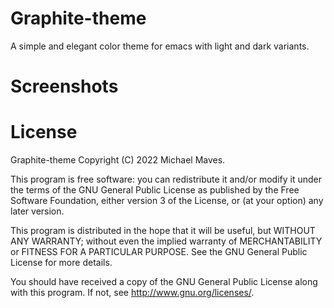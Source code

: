* Graphite-theme

A simple and elegant color theme for emacs with light and dark variants. 

* Screenshots
[[https://github.com/codemicmaves/graphite-theme/raw/master/images/graphite-theme-light.png]]
[[https://github.com/codemicmaves/graphite-theme/raw/master/images/graphite-theme-dark.png]]

* License
Graphite-theme
Copyright (C) 2022 Michael Maves.

This program is free software: you can redistribute it and/or modify it under the terms of the GNU General Public License as published by the Free Software Foundation, either version 3 of the License, or (at your option) any later version.

This program is distributed in the hope that it will be useful, but WITHOUT ANY WARRANTY; without even the implied warranty of MERCHANTABILITY or FITNESS FOR A PARTICULAR PURPOSE. See the GNU General Public License for more details.

You should have received a copy of the GNU General Public License along with this program. If not, see http://www.gnu.org/licenses/.

